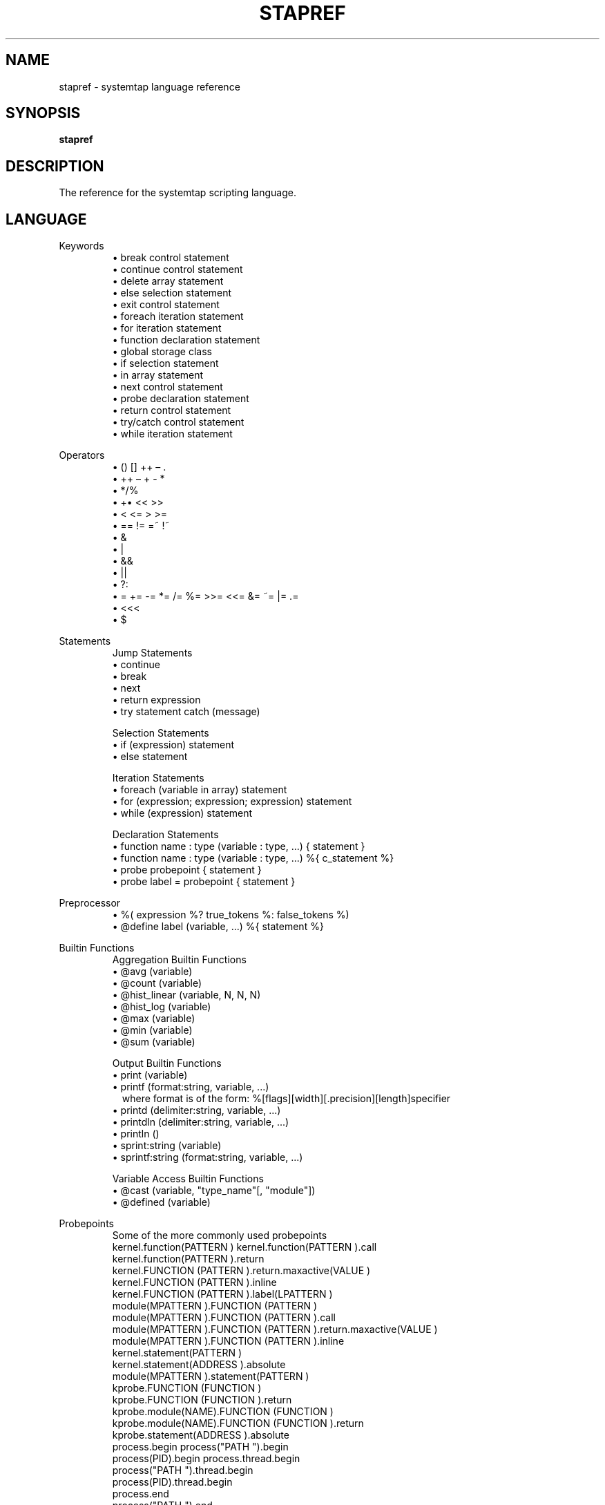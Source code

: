 .\" -*- nroff -*-
.TH STAPREF 1
.SH NAME
stapref \- systemtap language reference

.\" macros
.\" do not nest SAMPLEs
.de SAMPLE
.br
.nr oldin \\n(.i
.RS
.nf
.nh
..
.de ESAMPLE
.hy
.fi
.RE
.in \\n[oldin]u

..

.SH SYNOPSIS

.br
.B stapref

.SH DESCRIPTION

The reference for the systemtap scripting language.

.SH LANGUAGE
Keywords
.SAMPLE
\[bu] break control statement
\[bu] continue control statement
\[bu] delete array statement
\[bu] else selection statement
\[bu] exit control statement
\[bu] foreach iteration statement
\[bu] for iteration statement
\[bu] function declaration statement
\[bu] global storage class
\[bu] if selection statement
\[bu] in array statement
\[bu] next control statement
\[bu] probe declaration statement
\[bu] return control statement
\[bu] try/catch control statement
\[bu] while iteration statement
.ESAMPLE

Operators
.SAMPLE
\[bu] () [] ++ – .
\[bu] ++ – + - *
\[bu] */%
\[bu] +• << >>
\[bu] < <= > >=
\[bu] == != =~ !~
\[bu] &
\[bu] |
\[bu] &&
\[bu] ||
\[bu] ?:
\[bu] = += -= *= /= %= >>= <<= &= ~= |= .=
\[bu] <<<
\[bu] $
.ESAMPLE

Statements
.SAMPLE
Jump Statements
\[bu] continue
\[bu] break
\[bu] next
\[bu] return expression
\[bu] try statement catch (message)
.ESAMPLE
.SAMPLE
Selection Statements
\[bu] if (expression) statement 
\[bu] else statement
.ESAMPLE
.SAMPLE
Iteration Statements
\[bu] foreach (variable in array) statement
\[bu] for (expression; expression; expression) statement
\[bu] while (expression) statement
.ESAMPLE
.SAMPLE
Declaration Statements
\[bu] function name : type (variable : type, ...) { statement }
\[bu] function name : type (variable : type, ...) %{ c_statement %}
\[bu] probe probepoint { statement }
\[bu] probe label = probepoint { statement }
.ESAMPLE

Preprocessor
.SAMPLE
\[bu] %( expression %? true_tokens %: false_tokens %)
\[bu] @define label (variable, ...) %{ statement %}
.ESAMPLE

Builtin Functions
.SAMPLE
Aggregation Builtin Functions
\[bu] @avg (variable)
\[bu] @count (variable)
\[bu] @hist_linear (variable, N, N, N)
\[bu] @hist_log (variable)
\[bu] @max (variable)
\[bu] @min (variable)
\[bu] @sum (variable)
.ESAMPLE
.SAMPLE
Output Builtin Functions
\[bu] print (variable)
\[bu] printf (format:string, variable, ...) 
  where format is of the form: %[flags][width][.precision][length]specifier
\[bu] printd (delimiter:string, variable, ...)
\[bu] printdln (delimiter:string, variable, ...)
\[bu] println ()
\[bu] sprint:string (variable)
\[bu] sprintf:string (format:string, variable, ...)
.ESAMPLE
.SAMPLE
Variable Access Builtin Functions
\[bu] @cast (variable, "type_name"[, "module"])
\[bu] @defined (variable)
.ESAMPLE

Probepoints
.SAMPLE
Some of the more commonly used probepoints
kernel.function(PATTERN ) kernel.function(PATTERN ).call
kernel.function(PATTERN ).return
kernel.FUNCTION (PATTERN ).return.maxactive(VALUE )
kernel.FUNCTION (PATTERN ).inline
kernel.FUNCTION (PATTERN ).label(LPATTERN )
module(MPATTERN ).FUNCTION (PATTERN )
module(MPATTERN ).FUNCTION (PATTERN ).call
module(MPATTERN ).FUNCTION (PATTERN ).return.maxactive(VALUE )
module(MPATTERN ).FUNCTION (PATTERN ).inline
kernel.statement(PATTERN )
kernel.statement(ADDRESS ).absolute
module(MPATTERN ).statement(PATTERN )
kprobe.FUNCTION (FUNCTION )
kprobe.FUNCTION (FUNCTION ).return
kprobe.module(NAME).FUNCTION (FUNCTION )
kprobe.module(NAME).FUNCTION (FUNCTION ).return
kprobe.statement(ADDRESS ).absolute
process.begin process("PATH ").begin
process(PID).begin process.thread.begin
process("PATH ").thread.begin
process(PID).thread.begin
process.end
process("PATH ").end
process(PID).end
process.thread.end
process("PATH ").thread.end
process(PID).thread.end
process("PATH ").syscall
process(PID).syscall
process.syscall.return
process("PATH ").syscall.return
process(PID).syscall.return
process("PATH ").FUNCTION ("NAME")
process("PATH ").statement("*@FILE.c:123")
process("PATH ").FUNCTION ("*").return
process("PATH ").FUNCTION ("myfun").label("foo")
process("PATH ").mark("LABEL")
java("PNAME ").class("CLASSNAME ").method("PATTERN )
java("PNAME").class("CLASSNAME").method("PATTERN ").return
java(PID).class("CLASSNAME ").method("PATTERN ")
java(PID).class("CLASSNAME ").method("PATTERN ").return
.ESAMPLE

Tapset Functions
.SAMPLE
Some of the more commonly used tapset functions
addr:long ()
backtrace:string ()
caller:string ()
caller_addr:long ()
cmdline_arg:string (N:long)
cmdline_args:string (N:long,m:long,delim:string)
cmdline_str:string ()
env_var:string (name:string)
execname:string ()
int_arg:long (N:long)
isinstr:long(s1:string,s2:string)
long_arg:long (N:long)
modname:string ()
module_name:string ()
pid:long ()
pn:string ()
pointer_arg:string (N:long)
pp:string ()
print_backtrace ()
probefunc:string ()
register:long(name:string)
str_replace:string(prnt_str:string,srch_str:string,rplc_str:string)
stringat:long(str:string,pos:long)
strlen:long(str:string)
strtol:long(str:string,base:long)
substr:string(str:string,start:long,length:long)
user_long:long(addr:long)
user_string:string(addr:long)
.ESAMPLE

.SH BUGS
Use the Bugzilla link of the project web page or our mailing list.
.nh
.BR http://sourceware.org/systemtap/ , <systemtap@sourceware.org> .
.hy
